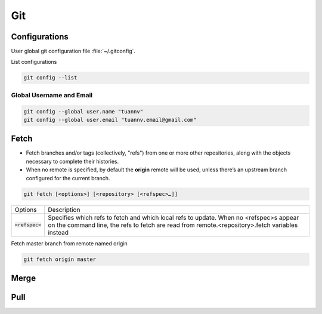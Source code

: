 ===
Git
===

Configurations
==============

User global git configuration file :file:`~/.gitconfig`.

List configurations

.. code-block:: 

    git config --list

Global Username and Email
-------------------------

.. code-block:: 

    git config --global user.name "tuannv"
    git config --global user.email "tuannv.email@gmail.com"

Fetch
=====

* Fetch branches and/or tags (collectively, "refs") from one or more other repositories, along with the objects necessary to complete their histories.
* When no remote is specified, by default the **origin** remote will be used, unless there’s an upstream branch configured for the current branch.


.. code-block::

    git fetch [<options>] [<repository> [<refspec>…​]]

.. list-table:: 
    
    * - Options
      - Description
    * - :code:`<refspec>`
      - Specifies which refs to fetch and which local refs to update. When no <refspec>s appear on the command line, the refs to fetch are read from remote.<repository>.fetch variables instead 
  
Fetch master branch from remote named origin

.. code-block::

    git fetch origin master

Merge
=====

Pull
====